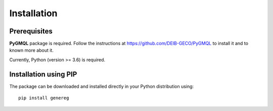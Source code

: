 Installation
============================================

-------------
Prerequisites
-------------

**PyGMQL** package is required. Follow the instructions at `https://github.com/DEIB-GECO/PyGMQL <http://>`_
to install it and to known more about it.

Currently, Python (version >= 3.6) is required.

----------------------
Installation using PIP
----------------------
The package can be downloaded and installed directly in your Python distribution using::

    pip install genereg
